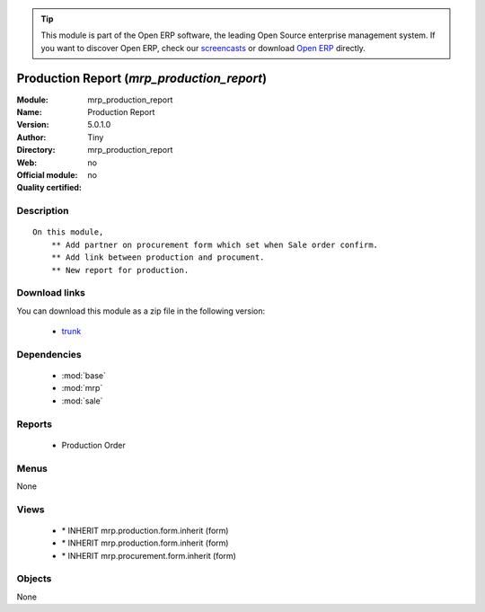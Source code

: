 
.. module:: mrp_production_report
    :synopsis: Production Report 
    :noindex:
.. 

.. raw:: html

      <br />
    <link rel="stylesheet" href="../_static/hide_objects_in_sidebar.css" type="text/css" />

.. tip:: This module is part of the Open ERP software, the leading Open Source 
  enterprise management system. If you want to discover Open ERP, check our 
  `screencasts <href="http://openerp.tv>`_ or download 
  `Open ERP <href="http://openerp.com>`_ directly.

.. raw:: html

    <div class="js-kit-rating" title="" permalink="" standalone="yes" path="/mrp_production_report"></div>
    <script src="http://js-kit.com/ratings.js"></script>

Production Report (*mrp_production_report*)
===========================================
:Module: mrp_production_report
:Name: Production Report
:Version: 5.0.1.0
:Author: Tiny
:Directory: mrp_production_report
:Web: 
:Official module: no
:Quality certified: no

Description
-----------

::

  On this module,
      ** Add partner on procurement form which set when Sale order confirm.
      ** Add link between production and procument.
      ** New report for production.

Download links
--------------

You can download this module as a zip file in the following version:

  * `trunk </download/modules/trunk/mrp_production_report.zip>`_


Dependencies
------------

 * :mod:`base`
 * :mod:`mrp`
 * :mod:`sale`

Reports
-------

 * Production Order

Menus
-------


None


Views
-----

 * \* INHERIT mrp.production.form.inherit (form)
 * \* INHERIT mrp.production.form.inherit (form)
 * \* INHERIT mrp.procurement.form.inherit (form)


Objects
-------

None
